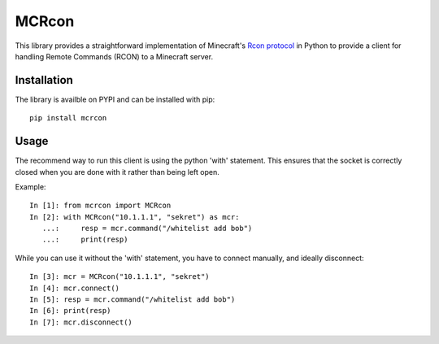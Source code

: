 MCRcon
======

This library provides a straightforward implementation of Minecraft's
`Rcon protocol`_ in Python to provide a client for handling Remote Commands
(RCON) to a Minecraft server.

.. _Rcon protocol: http://wiki.vg/Rcon

Installation
############

The library is availble on PYPI and can be installed with pip::

    pip install mcrcon

Usage
#####

The recommend way to run this client is using the python 'with' statement.
This ensures that the socket is correctly closed when you are done with it
rather than being left open.

Example::

    In [1]: from mcrcon import MCRcon
    In [2]: with MCRcon("10.1.1.1", "sekret") as mcr:
       ...:     resp = mcr.command("/whitelist add bob")
       ...:     print(resp)

While you can use it without the 'with' statement, you have to connect
manually, and ideally disconnect::

    In [3]: mcr = MCRcon("10.1.1.1", "sekret")
    In [4]: mcr.connect()
    In [5]: resp = mcr.command("/whitelist add bob")
    In [6]: print(resp)
    In [7]: mcr.disconnect()
